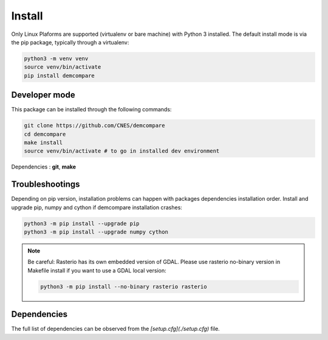 .. _install:

Install
=======


Only Linux Plaforms are supported (virtualenv or bare machine) with Python 3 installed.
The default install mode is via the pip package, typically through a virtualenv:

.. code-block:: bash

    python3 -m venv venv
    source venv/bin/activate
    pip install demcompare

Developer mode
**************

This package can be installed through the following commands:

.. code-block:: bash

    git clone https://github.com/CNES/demcompare
    cd demcompare
    make install
    source venv/bin/activate # to go in installed dev environment

Dependencies : **git**, **make**

Troubleshootings
****************

Depending on pip version, installation problems can happen with packages dependencies installation order. Install and upgrade pip, numpy and cython if demcompare installation crashes:

.. code-block:: bash

    python3 -m pip install --upgrade pip
    python3 -m pip install --upgrade numpy cython

.. note:: Be careful: Rasterio has its own embedded version of GDAL. Please use rasterio no-binary version in Makefile install if you want to use a GDAL local version:

    .. code-block:: bash

        python3 -m pip install --no-binary rasterio rasterio



Dependencies
************
The full list of dependencies can be observed from the *[setup.cfg](./setup.cfg)* file.
